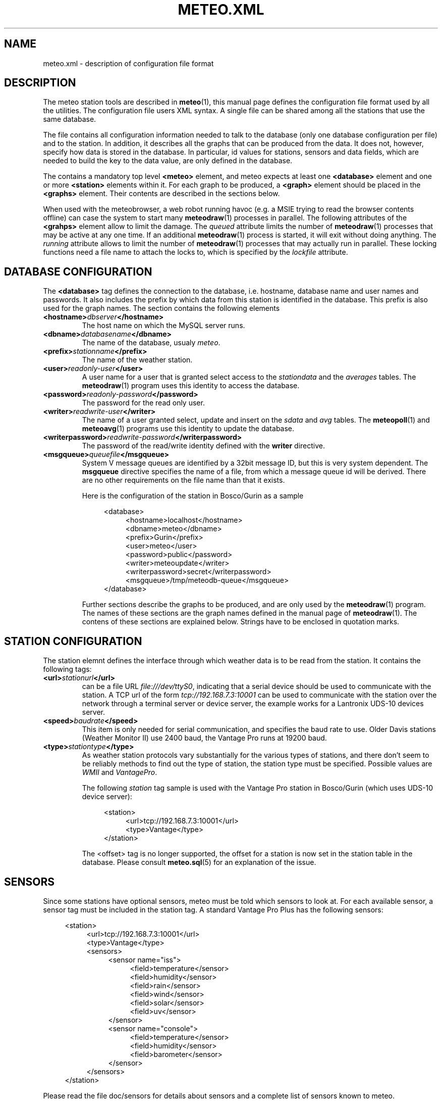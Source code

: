 .TH METEO.XML "5" "December 2001" "Meteo station tools" Othello
.SH NAME
meteo.xml \- description of configuration file format
.SH DESCRIPTION
The meteo station tools are described in 
.BR meteo (1),
this manual page defines the configuration file format used by all
the utilities.
The configuration file users XML syntax. A single file can be shared
among all the stations that use the same database.

The file contains all configuration information needed to talk to
the database (only one database configuration per file) and to
the station. In addition, it describes all the graphs that can
be produced from the data. It does not, however, specify how data
is stored in the database. In particular, id values for stations,
sensors and data fields, which are needed to build the key to the
data value, are only defined in the database.

The contains a mandatory top level
.B <meteo>
element, and meteo expects at least one
.B <database>
element and one or more 
.B <station>
elements within it. For each graph to be produced, a
.B <graph>
element should be placed in the
.B <graphs>
element.
Their contents are described in the sections below.

When used with the meteobrowser, a web robot running havoc (e.g. a
MSIE trying to read the browser contents offline) can case the system
to start many
.BR meteodraw (1)
processes in parallel. The following attributes of the
.B <grahps>
element allow to limit the damage.
The 
.I queued
attribute limits the number of
.BR meteodraw (1)
processes that may be
active at any one time. If an additional
.BR meteodraw (1)
process is started, it will exit without doing anything.
The
.I running
attribute allows to limit the number of
.BR meteodraw (1)
processes that may actually run in parallel.
These locking functions need a file name to attach the locks to,
which is specified by the
.I lockfile
attribute.

.SH "DATABASE CONFIGURATION"
The
.B <database>
tag defines the connection to the database, i.e. hostname,
database name and user names and passwords.
It also includes the prefix by which data from this station is identified
in the database. This prefix is also used for the graph names.
The section contains the following elements

.TP
.BI <hostname> dbserver </hostname>
The host name on which the MySQL server runs.
.TP
.BI <dbname> databasename </dbname>
The name of the database, usualy
.IR meteo .
.TP
.BI <prefix> stationname </prefix>
The name of the weather station.
.TP
.BI <user> readonly-user </user>
A user name for a user that is granted select access to the
.I stationdata 
and the
.I averages
tables. The
.BR meteodraw (1)
program uses this identity to access the database.
.TP
.BI <password> readonly-password </password>
The password for the read only user.
.TP
.BI <writer> readwrite-user </writer>
The name of a user granted select, update and insert on the
.I sdata
and
.I avg
tables.  The 
.BR meteopoll (1)
and 
.BR meteoavg (1)
programs use this identity to update the database.
.TP
.BI <writerpassword> readwrite-password </writerpassword>
The password of the read/write identity defined with the
.B writer
directive.
.TP
.BI <msgqueue> queuefile </msgqueue>
System V message queues are identified by a 32bit message ID, but this
is very system dependent. The
.B msgqueue
directive specifies the name of a file, from which a message queue
id will be derived. There are no other requirements on the file name
than that it exists.

Here is the configuration of the station in Bosco/Gurin as a sample

.nf
.in +4
<database>
.in +4
<hostname>localhost</hostname>
<dbname>meteo</dbname>
<prefix>Gurin</prefix>
<user>meteo</user>
<password>public</password>
<writer>meteoupdate</writer>
<writerpassword>secret</writerpassword>
<msgqueue>/tmp/meteodb-queue</msgqueue>
.in -4
</database>
.in -4
.fi


Further sections describe the graphs to be produced, and are only
used by the
.BR meteodraw (1)
program. The names of these sections are the graph names defined
in the manual page of
.BR meteodraw (1).
The contens of these sections are explained below.
Strings have to be enclosed in quotation marks.

.SH "STATION CONFIGURATION"
The station elemnt defines the interface through which weather data
is to be read from the station. It contains the following tags:
.TP
.BI <url> stationurl </url>
can be a file URL
.IR file:///dev/ttyS0 ,
indicating that a serial device should be used to communicate with
the station.
A TCP url of the form
.I tcp://192.168.7.3:10001
can be used to communicate with the station over the network through
a terminal server or device server, the example works for a 
Lantronix UDS-10 devices server.
.TP
.BI <speed> baudrate </speed>
This item is only needed for serial communication, and specifies the
baud rate to use. Older Davis stations (Weather Monitor II) use
2400 baud, the Vantage Pro runs at 19200 baud.
.TP
.BI <type> stationtype </type>
As weather station protocols vary substantially for the various types
of stations, and there don't seem to be reliably methods to find out
the type of station, the station type must be specified. Possible
values are
.I WMII
and
.IR VantagePro .

The following
.I station
tag sample is used with the Vantage Pro station in Bosco/Gurin (which
uses UDS-10 device server):

.nf
.in +4
<station>
.in +4
<url>tcp://192.168.7.3:10001</url>
<type>Vantage</type>
.in -4
</station>
.in -4
.fi

The <offset> tag is no longer supported, the offset for a station is now
set in the station table in the database.
Please consult
.BR meteo.sql (5)
for an explanation of the issue.

.SH SENSORS

Since some stations have optional sensors, meteo must be told which
sensors to look at. For each available sensor, a sensor tag must be
included in the station tag. A standard Vantage Pro Plus has the following
sensors:

.nf
.in +4
<station>
.in +4
<url>tcp://192.168.7.3:10001</url>
<type>Vantage</type>
<sensors>
.in +4
<sensor name="iss">
.in +4
<field>temperature</sensor>
<field>humidity</sensor>
<field>rain</sensor>
<field>wind</sensor>
<field>solar</sensor>
<field>uv</sensor>
.in -4
</sensor>
<sensor name="console">
.in +4
<field>temperature</sensor>
<field>humidity</sensor>
<field>barometer</sensor>
.in -4
</sensor>
.in -4
</sensors>
.in -4
</station>
.in -4
.fi

Please read the file doc/sensors for details about sensors and a
complete list of sensors known to meteo.

.SH AVERAGES

The 
.BR meteoavg (1)
program computes averages from the data in the sdata table and stores
it in the avg table.
The set of averages actually computed by meteoavg and
the methods used to compute the averages are specified in the <averages>
element inside the station configuration.
Each average that is to be computed is specified with a field element
as in the following example

.nf
.in +4
<station>
.in +4
 ...
<sensors>
.in +4
 ...
.in -4
</sensors>
<averages>
.in +4
<sensor name="iss">
.in +4
<average name="temperature" base="temperature" operator="avg"/>
<average name="temperature_min" base="temperature" operator="min"/>
<average name="temperature_max" base="temperature" operator="max"/>
<average name="humidity" base="humidity" operator="avg"/>
<average name="humidity_min" base="humidity" operator="min"/>
<average name="humidity_max" base="humidity" operator="max"/>
<average name="rain" base="rain" operator="sum"/>
<average name="wind" base="wind" operator="wind"/>
<average name="windgust" base="windgust" operator="max"/>
<average name="solar" base="solar" operator="avg"/>
<average name="uv" base="uv" operator="avg"/>
.in -4
</sensor>
<sensor name="console">
.in +4
<average name="temperature" base="temperature" operator="avg"/>
<average name="temperature_min" base="temperature" operator="min"/>
<average name="temperature_max" base="temperature" operator="max"/>
<average name="humidity" base="humidity" operator="avg"/>
<average name="humidity_min" base="humidity" operator="min"/>
<average name="humidity_max" base="humidity" operator="max"/>
<average name="barometer" base="barometer" operator="avg"/>
<average name="barometer_min" base="barometer" operator="min"/>
<average name="barometer_max" base="barometer" operator="max"/>
.in -4
</sensor>
.in -4
</averages>
.in -4
</station>
.in -4
.fi

Each average element has the three attributes name, base and operator, which
have the following meaning. The name is the field name in the mfield table
for the value to be stored in the avg table. The base is the field name
of the field in the sdata table that should be used to base the computation.
The operator field describes the operation used to compute the average.
The following operator values are known:

.TS
tab(&);
l l.
min&sql min aggregation operator
max&SQL max aggregation operator
avg&SQL avg aggregation operator
sum&SQL sum aggregation operator
wind&pseudo operator for wind aggregation
.TE

.SH UNITS

Starting with version 0.9.0, units are configured in the database.
The following strings are valid for units:

.TS
tab(&);
l l.
data type&values

temperature&degrees Celsius, degC, C,
&degrees Fahrenheit F, degF, F, K
humidity&%
pressure&hPa, inHg, mmHg
wind&m/s, mph, kmh
rain&mm, in
solar&W/m2
uv&index, med
soil moisture&cb
leaf wetness&index
voltage&V
.TE

Releases 0.7.0 to 0.8.6 used information in the XML file for unit
configuration, but as the database should be useful independently of
configuration file, 0.9.0 moved this information to the database.

.SH "GRAPH CONFIGURATION"
The graphs produced by
.BR meteodraw (1)
are wildly configurable (perhaps not as flexible as with gnuplot, but better
adapted to the requirements of weather web sites, hopefully).
The options can roughly be devided into the following topics:
they describe the dimensions and colours, the axes and scales, the data
and how the data is to be displayed. There are different tags for these
tasks, which are individually described in the sections below.

Each graph description is contained in one <graph> tag. This tag has the
following for attributes:

.TS
tab(&);
l l l.
attribute&default&description
height&144&height of the produced PNG image
width&500&width of the produced PNG image
bgcolor&white&background color
fgcolor&black&foreground color (grid, axes, text)
.TE

All other information is defined in enclosed tags.

.SH "THE GRAPHWINDOW"
The graph itself does not occupy the complete area of the image, the
<graphwindow> tag is used to specify the part of the image that
can be used for the graph. It has the following attributes:

.TS
tab(&);
l r l.
attribute&default&description

llx&55&x coordinate of lower left corner
lly&19&y coorindate of lower left corner
urx&455&x coorindate of upper right corner
ury&139&y coorindate of upper right corner
.TE

.SH "LABELS"
On the left and on the right of the graph there is usually a label describing
the parameter plotted along the vertical axes.
The content of the <leftlabel> and <rightlabel> tags specifies the
labels on the left and the right respectively. There is a single
attribute, align, with possible values
.IR top ,
.I bottom
and
.IR center ,
with obvious meaning.

.SH "COLORS"
Every color in the graph in the produced images is configurable. The
syntax accepts normal rgb color specifications in hex like
#ff0000 for red, #00ff00 for green and #0000ff for blue. In addition,
every color can carry an alpha value between 0 (opaque) and 127
(transparent), which can be specified as a fourth byte in the color string.
E.g. #ff00003f means semi-transparent red, #0000ff00 is opaque blue.
It is thus possible to let the humidity graph shine through the temperature
graph, if the are drawn in the same graph window.

.SH "AXES AND SCALES"
While the scales along the time axes are completely fixed by the interval
and point in time, the vertical axes need to be specified by the
configuration file, or the configuration file needs to specify how to
derive suitable scales from the data. Note that graphs that change scale
from day to day are difficult to use in visual comparisons, so it
is often more useful to have graphs with a constant scale.

The
.BR meteodraw (1)
program understands the <leftaxis> and <rightaxis> tags to specify
scales. There are two groups of attributes that apply to these tags.
The first group specifies the scale, i.e. the way data is ``distributed''
along the vertical axis. The second group of attributes describes how
the vertical axes is labeled, and how grid lines are drawn.

In contrast to all other options, axis and scales may depend on the
time resolution. The optional interval attribute allows to include
several axis definitions in on configuration file, the one that matches
the interval length of the graph will be taken. If no interval matches
the current graph, then the first axis specification is used regardless
of its interval attribute. Thus if you want a default definition to
be taken unless the interval does not match, you must put before all the
other axis definitions for the same graph.

There are four possible types of scales, specified by the value of the
.B type attribute:

.TP
.BI type=" static"
The scale is fixed, data falling outside of the range is not displayed.

.TP
.BI type=" dynamic"
The scale is adjusted dynamically so that all data is displayed.

.TP
.BI type=" toprange"
This scale has a static range, but the maximum is adapted so that the
maximum value is always visible. If the data does not show a lot of
variation, and does not use the full range, the maximum and minimum
values are used to display a constant window to the data, that is moved
only if data leaves this range.

.TP
.BI type=" bottomrange"
As with previous type but for the minimum.

.P
The following attributes can be used to modify the scale

.TS
tab(&);
l l.
attribute&description

min&minimum value for fixed range, or default for dynamic
max&maximum value for fixed scale, or default for dynamic
minname&data set to use to find minimum
maxname&data set to use to find maximum
.TE

The following options are provided to modify how the axes are labeled and
grid lines are drawn.

.TS
tab(&);
l l l.
attribute&values&description

ticks&yes/no&whether or not to draw ticks/labels
gridlines&yes/no&whether or not to draw grid lines
first&double&first tick/label
last&double&last tick/label
step&double&step between ticks/labels
origin&double&
maxtickcount&integer&max number of vertical ticks
format&format string&how to format tick labels
.TE

The
.I static 
type uses only the attributes first, last and step. The
dynamic
formats use origin and step to determine the values where ticks
and/or gridlines should be drawn. The maxtickcount attribute
is used only by the
.I dynamic
format, which uses the following algorithm to derive the the step size
between ticks: if the specified step size produces too many ticks,
try 2*step and 5*step as step size. If that still produces too many
ticks, retry the algorithm with 10*step. There is therefore no minimum
number of ticks, to produce enough ticks, use a small step size to
start with.

.SH "CHANNELS"
While 
.BR meteodraw (1)
knows how to address time, station and resolution, it does not know
what data to retrieve for a certain graph. All the data, the computations
with it, and how it is displayed, is specified inside the <channels>
tag. It contains a <query> tag, which specifies what data to
retrieve, and <channel> tags to display the data retrieved.

.SH "QUERY"
The <query>
tag not only retrieves data, but also performs arithmetic operations on
it, this is described separately in the COMPUTATIONS section below.
The <query> tag contains <select> tags and <data> tags. <select> tags
specify select clauses for the database, and give the data retrieved
this way a name. <data> tags process the data retrieved.

The content of a <select> element is the SQL select clause used to
retrieve a value. In most cases, this will be column name in the
stationdata or averages table. It is possible, however, to specify
an SQL expression, to perform arithmetic or logic operations on the
data. Internally to 
.BR meteodraw (1),
the result is a set of time/value pairs for each point in time where
a value exists.

The <select> element always has a name attribute. The name is used to
refer to the data either when performing computations (in <data> elements)
or when graphing the data (in <channel> elements).

.SH "COMPUTATIONS"
<data> tags allow to perform operations on the data retrieved and named 
with the <select> elements.
One should look at the data sets retrieved by <select> elements as maps
from the time domain to the real numbers. Arithmetic operations are
pointwise, i.e. the result is defined on the intersection of the
domains of the arguments. The following operations are available as
separate tags:

.TS
tab(&);
l l.
element&description

constant&numeric constant
value&refers to <select> statment or previous <data>
function&compute monadic function
function2&compute binary function
sum&compute sum of all contained
mult&compute product of all contained data
diff&compute difference of two data sets
quot&compute quotient of two data sets
.TE

The <constant> element creates a map that is defined everywhere and
has always the same value. The precise function to apply is specified
with a name attribute. The following monic functions are available:

.TS
tab(&);
l l.
name&description

sqr&see sqr(3)
sqrt&see sqrt(3)
sin&see sin(3)
cos&see cos(3)
tan&see tan(3)
ceil&cut off data at maximum value
floor&cut off data at minimum value
accumulate&compute sum of all values up to a point in time
.TE

The last two functions take an additional attribute limit. The ceil
function produces a map which replaces all values that exceed limit
by limit. Similarly for floor.

The following binary functions are available:

.TS
tab(&);
l l.
name&description

atan2(y,x)&see atan(2)
azi(x,y)&azimut angle in degreees
hypot(x,y)&see hypto(3)
dewpoint(h,t)&compute dewpoint corresponding to humidity h (@T = t)
heatindex(h,t)&compute heat index from humidity h and temperature t
windchill(v,t)&compute windchill from wind speed v and temperature t
.TE

Note that for the most obvious applications, namely wind graphs, these
functions are not necessary, as the data is already in a suitable
format in the database tables.

.SH "THE <CHANNEL> TAG"
The <channel> tag finally draws the computed data in the color specified
in by the color attribute that all these tags use.
The mandatory type attribute defines what should be drawn and in what style.
Additional attributes are necessary to specify the date to graph, with the
exception of the
.I range
type (see below), this is done with the name attribute.
The following
types are defined

.TS
tab(&);
l l.
type&description

curve&draw a curve from a single map
range&draw the range between two maps
histogram&draw a histogram based on a map
lowdata&hide all data where the value is below some limit
nodata&hide everything outside the domain
windbackground&show wind direction colors
.TE

The
.I curve
type has an additional option
.IR connected ,
which defaults to no. If set to yes, the curve drawn by
.BR meteodraw (1)
interpolates accross time intervals where data is missing.
The default is to only draw a line where we do have data.

The
.I range
type needs two map names to fill the range between them with a color.
The attributes nameupper and namelower set the name of the map to
use for upper and lower bounds.

The two types
.I nodata
and
.I lowdata
require a name attribute of a map defined previously,
and draw vertical stripes of the color specified in the color attribute
for each point in time for which either the value of the named map is
below the limit attribute
value for the lowdata element, or which simply is not in the domain of
the named map.

The 
.I windbackground
draws the background for wind (this is a bit hackish, but I had no
better idea). The element requires the for attributes
.IR northcolor ,
.iR southcolor ,
.I westcolor
and 
.I eastcolor
with the colors for the winds the blow from the corresponding direction
as values. Furthermore it is possible to specify the
.I letters
attribute that contains the wind direction letters to use (in that
sequence) for winds from south, west, north and east. No letters are
drawn if this attribute is not present. The value usually used for
this attribute ist "SWNE". Note that these letters correctly denominate
the wind for swiss users: `Nordwind' means wind from the north, i.e.
a wind with an azimut of 180deg. Of course, this is a wind blowing to
the south, so some people may prefer the letter S for this direction,
or the setting letters="NESW".

.SH EXAMPLES
The meteo.xml and meteo-60.xml included in the distribution show how these
elements are used to produce the standard graphs as they can bee seen
on the home page of the meteo package, http://meteo.othello.ch/.

.SH BUGS
There is no tool to verify the correctness of the configuration file.
The easiest way to do this would be to provide a DTD, so that one
could simply check whether the configuration file matches the DTD.
In the meantime, the best one can do is to at least check well formedness
using
.BR xmllint (1).

.SH "SEE ALSO"
.BR meteo (1),
.BR meteopoll (1),
.BR meteoavg (1),
.BR meteodraw (1),
.BR meteodequeue (1),
.BR meteojob (1)

.SH AUTHOR
Dr. Andreas Mueller <afm@othello.ch>

